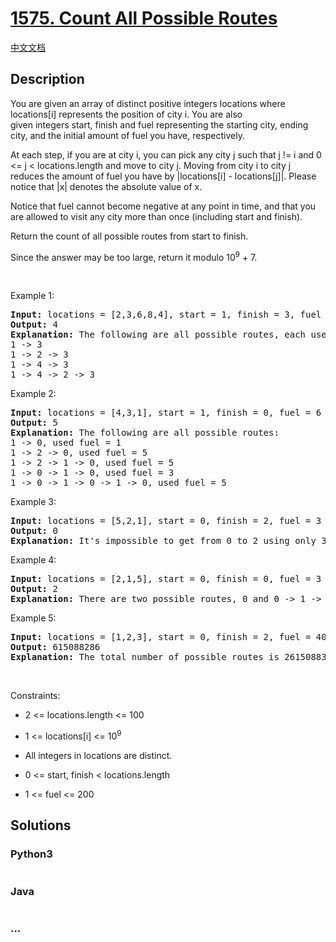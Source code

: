 * [[https://leetcode.com/problems/count-all-possible-routes][1575. Count
All Possible Routes]]
  :PROPERTIES:
  :CUSTOM_ID: count-all-possible-routes
  :END:
[[./solution/1500-1599/1575.Count All Possible Routes/README.org][中文文档]]

** Description
   :PROPERTIES:
   :CUSTOM_ID: description
   :END:

#+begin_html
  <p>
#+end_html

You are given an array of distinct positive integers locations where
locations[i] represents the position of city i. You are also
given integers start, finish and fuel representing the starting city,
ending city, and the initial amount of fuel you have, respectively.

#+begin_html
  </p>
#+end_html

#+begin_html
  <p>
#+end_html

At each step, if you are at city i, you can pick any city j such that j
!= i and 0 <= j < locations.length and move to city j. Moving from city
i to city j reduces the amount of fuel you have by |locations[i] -
locations[j]|. Please notice that |x| denotes the absolute value of x.

#+begin_html
  </p>
#+end_html

#+begin_html
  <p>
#+end_html

Notice that fuel cannot become negative at any point in time, and that
you are allowed to visit any city more than once (including
start and finish).

#+begin_html
  </p>
#+end_html

#+begin_html
  <p>
#+end_html

Return the count of all possible routes from start to finish.

#+begin_html
  </p>
#+end_html

#+begin_html
  <p>
#+end_html

Since the answer may be too large, return it modulo 10^9 + 7.

#+begin_html
  </p>
#+end_html

#+begin_html
  <p>
#+end_html

 

#+begin_html
  </p>
#+end_html

#+begin_html
  <p>
#+end_html

Example 1:

#+begin_html
  </p>
#+end_html

#+begin_html
  <pre>
  <strong>Input:</strong> locations = [2,3,6,8,4], start = 1, finish = 3, fuel = 5
  <strong>Output:</strong> 4
  <strong>Explanation:</strong>&nbsp;The following are all possible routes, each uses 5 units of fuel:
  1 -&gt; 3
  1 -&gt; 2 -&gt; 3
  1 -&gt; 4 -&gt; 3
  1 -&gt; 4 -&gt; 2 -&gt; 3
  </pre>
#+end_html

#+begin_html
  <p>
#+end_html

Example 2:

#+begin_html
  </p>
#+end_html

#+begin_html
  <pre>
  <strong>Input:</strong> locations = [4,3,1], start = 1, finish = 0, fuel = 6
  <strong>Output:</strong> 5
  <strong>Explanation: </strong>The following are all possible routes:
  1 -&gt; 0, used fuel = 1
  1 -&gt; 2 -&gt; 0, used fuel = 5
  1 -&gt; 2 -&gt; 1 -&gt; 0, used fuel = 5
  1 -&gt; 0 -&gt; 1 -&gt; 0, used fuel = 3
  1 -&gt; 0 -&gt; 1 -&gt; 0 -&gt; 1 -&gt; 0, used fuel = 5
  </pre>
#+end_html

#+begin_html
  <p>
#+end_html

Example 3:

#+begin_html
  </p>
#+end_html

#+begin_html
  <pre>
  <strong>Input:</strong> locations = [5,2,1], start = 0, finish = 2, fuel = 3
  <strong>Output:</strong> 0
  <b>Explanation: </b>It&#39;s impossible to get from 0 to 2 using only 3 units of fuel since the shortest route needs 4 units of fuel.</pre>
#+end_html

#+begin_html
  <p>
#+end_html

Example 4:

#+begin_html
  </p>
#+end_html

#+begin_html
  <pre>
  <strong>Input:</strong> locations = [2,1,5], start = 0, finish = 0, fuel = 3
  <strong>Output:</strong> 2
  <strong>Explanation:</strong>&nbsp;There are two possible routes, 0 and 0 -&gt; 1 -&gt; 0.</pre>
#+end_html

#+begin_html
  <p>
#+end_html

Example 5:

#+begin_html
  </p>
#+end_html

#+begin_html
  <pre>
  <strong>Input:</strong> locations = [1,2,3], start = 0, finish = 2, fuel = 40
  <strong>Output:</strong> 615088286
  <strong>Explanation: </strong>The total number of possible routes is 2615088300. Taking this number modulo 10^9 + 7 gives us 615088286.
  </pre>
#+end_html

#+begin_html
  <p>
#+end_html

 

#+begin_html
  </p>
#+end_html

#+begin_html
  <p>
#+end_html

Constraints:

#+begin_html
  </p>
#+end_html

#+begin_html
  <ul>
#+end_html

#+begin_html
  <li>
#+end_html

2 <= locations.length <= 100

#+begin_html
  </li>
#+end_html

#+begin_html
  <li>
#+end_html

1 <= locations[i] <= 10^9

#+begin_html
  </li>
#+end_html

#+begin_html
  <li>
#+end_html

All integers in locations are distinct.

#+begin_html
  </li>
#+end_html

#+begin_html
  <li>
#+end_html

0 <= start, finish < locations.length

#+begin_html
  </li>
#+end_html

#+begin_html
  <li>
#+end_html

1 <= fuel <= 200

#+begin_html
  </li>
#+end_html

#+begin_html
  </ul>
#+end_html

** Solutions
   :PROPERTIES:
   :CUSTOM_ID: solutions
   :END:

#+begin_html
  <!-- tabs:start -->
#+end_html

*** *Python3*
    :PROPERTIES:
    :CUSTOM_ID: python3
    :END:
#+begin_src python
#+end_src

*** *Java*
    :PROPERTIES:
    :CUSTOM_ID: java
    :END:
#+begin_src java
#+end_src

*** *...*
    :PROPERTIES:
    :CUSTOM_ID: section
    :END:
#+begin_example
#+end_example

#+begin_html
  <!-- tabs:end -->
#+end_html
